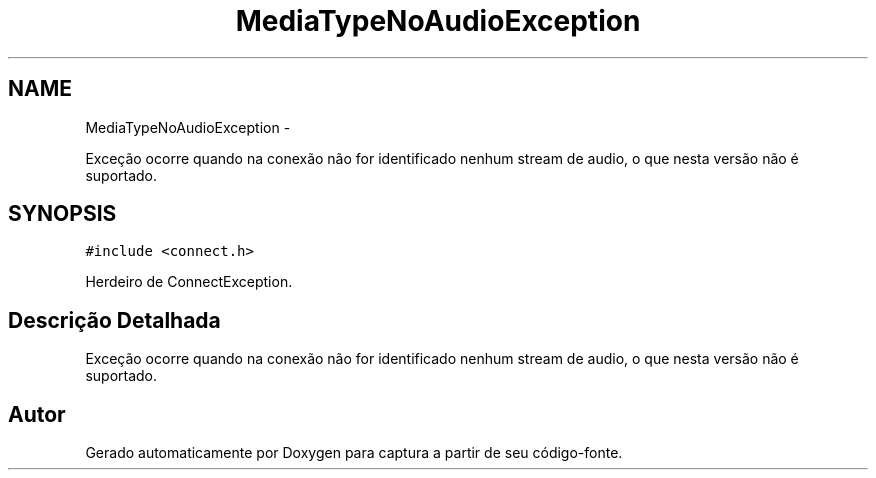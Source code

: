 .TH "MediaTypeNoAudioException" 3 "Terça, 10 de Junho de 2014" "Version 1.0.x" "captura" \" -*- nroff -*-
.ad l
.nh
.SH NAME
MediaTypeNoAudioException \- 
.PP
Exceção ocorre quando na conexão não for identificado nenhum stream de audio, o que nesta versão não é suportado\&.  

.SH SYNOPSIS
.br
.PP
.PP
\fC#include <connect\&.h>\fP
.PP
Herdeiro de ConnectException\&.
.SH "Descrição Detalhada"
.PP 
Exceção ocorre quando na conexão não for identificado nenhum stream de audio, o que nesta versão não é suportado\&. 

.SH "Autor"
.PP 
Gerado automaticamente por Doxygen para captura a partir de seu código-fonte\&.

